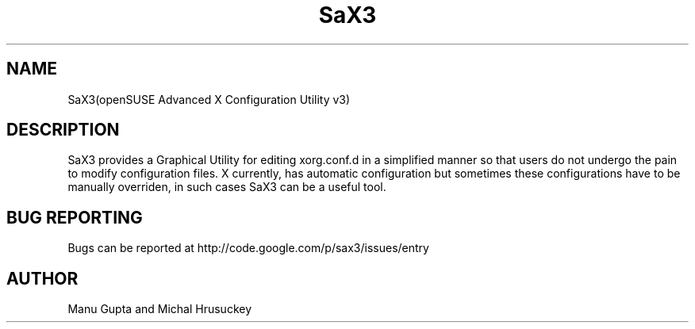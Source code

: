 .TH SaX3 0.2

.SH NAME
SaX3(openSUSE Advanced X Configuration Utility v3)

.SH DESCRIPTION
SaX3 provides a Graphical Utility for editing xorg.conf.d in a simplified manner so that users do not undergo the pain to modify configuration files. X currently, has automatic configuration but sometimes these configurations have to be manually overriden, in such cases SaX3 can be a useful tool.
.SH BUG REPORTING
Bugs can be reported at http://code.google.com/p/sax3/issues/entry

.SH AUTHOR
Manu Gupta and Michal Hrusuckey
